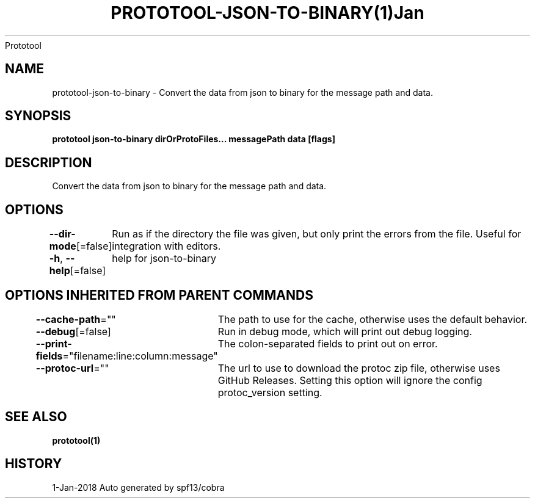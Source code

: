 .nh
.TH PROTOTOOL\-JSON\-TO\-BINARY(1)Jan 2018
Prototool

.SH NAME
.PP
prototool\-json\-to\-binary \- Convert the data from json to binary for the message path and data.


.SH SYNOPSIS
.PP
\fBprototool json\-to\-binary dirOrProtoFiles... messagePath data [flags]\fP


.SH DESCRIPTION
.PP
Convert the data from json to binary for the message path and data.


.SH OPTIONS
.PP
\fB\-\-dir\-mode\fP[=false]
	Run as if the directory the file was given, but only print the errors from the file. Useful for integration with editors.

.PP
\fB\-h\fP, \fB\-\-help\fP[=false]
	help for json\-to\-binary


.SH OPTIONS INHERITED FROM PARENT COMMANDS
.PP
\fB\-\-cache\-path\fP=""
	The path to use for the cache, otherwise uses the default behavior.

.PP
\fB\-\-debug\fP[=false]
	Run in debug mode, which will print out debug logging.

.PP
\fB\-\-print\-fields\fP="filename:line:column:message"
	The colon\-separated fields to print out on error.

.PP
\fB\-\-protoc\-url\fP=""
	The url to use to download the protoc zip file, otherwise uses GitHub Releases. Setting this option will ignore the config protoc\_version setting.


.SH SEE ALSO
.PP
\fBprototool(1)\fP


.SH HISTORY
.PP
1\-Jan\-2018 Auto generated by spf13/cobra
